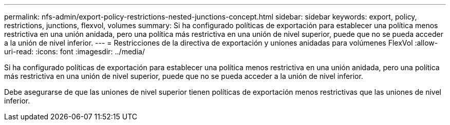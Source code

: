 ---
permalink: nfs-admin/export-policy-restrictions-nested-junctions-concept.html 
sidebar: sidebar 
keywords: export, policy, restrictions, junctions, flexvol, volumes 
summary: Si ha configurado políticas de exportación para establecer una política menos restrictiva en una unión anidada, pero una política más restrictiva en una unión de nivel superior, puede que no se pueda acceder a la unión de nivel inferior. 
---
= Restricciones de la directiva de exportación y uniones anidadas para volúmenes FlexVol
:allow-uri-read: 
:icons: font
:imagesdir: ../media/


[role="lead"]
Si ha configurado políticas de exportación para establecer una política menos restrictiva en una unión anidada, pero una política más restrictiva en una unión de nivel superior, puede que no se pueda acceder a la unión de nivel inferior.

Debe asegurarse de que las uniones de nivel superior tienen políticas de exportación menos restrictivas que las uniones de nivel inferior.
